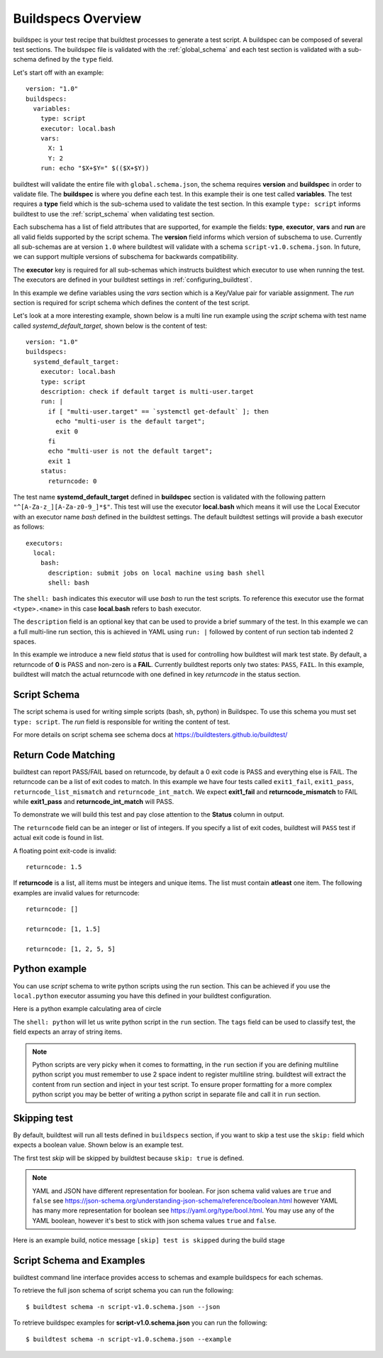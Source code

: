 .. _buildspec_overview:

Buildspecs Overview
========================

buildspec is your test recipe that buildtest processes to generate a test script.
A buildspec can be composed of several test sections. The buildspec file is
validated with the :ref:`global_schema` and each test section is validated with
a sub-schema defined by the ``type`` field.

Let's start off with an example::

    version: "1.0"
    buildspecs:
      variables:
        type: script
        executor: local.bash
        vars:
          X: 1
          Y: 2
        run: echo "$X+$Y=" $(($X+$Y))

buildtest will validate the entire file with ``global.schema.json``, the schema
requires **version** and **buildspec** in order to validate file. The **buildspec**
is where you define each test. In this example their is one test called **variables**.
The test requires a **type** field which is the sub-schema used to validate the
test section. In this example ``type: script`` informs buildtest to use the :ref:`script_schema`
when validating test section.

Each subschema has a list of field attributes that are supported, for example the
fields: **type**, **executor**, **vars** and **run** are all valid fields supported
by the script schema. The **version** field informs which version of subschema to use.
Currently all sub-schemas are at version ``1.0`` where buildtest will validate
with a schema ``script-v1.0.schema.json``. In future, we can support multiple versions
of subschema for backwards compatibility.

The **executor** key is required for all sub-schemas which instructs buildtest
which executor to use when running the test. The executors are defined in your
buildtest settings in :ref:`configuring_buildtest`.

In this example we define variables using the `vars` section which is a Key/Value
pair for variable assignment. The `run` section is required for script schema which
defines the content of the test script.

Let's look at a more interesting example, shown below is a multi line run
example using the `script` schema with test name called
`systemd_default_target`, shown below is the content of test::

    version: "1.0"
    buildspecs:
      systemd_default_target:
        executor: local.bash
        type: script
        description: check if default target is multi-user.target
        run: |
          if [ "multi-user.target" == `systemctl get-default` ]; then
            echo "multi-user is the default target";
            exit 0
          fi
          echo "multi-user is not the default target";
          exit 1
        status:
          returncode: 0

The test name **systemd_default_target** defined in **buildspec** section is
validated with the following pattern ``"^[A-Za-z_][A-Za-z0-9_]*$"``. This test
will use the executor **local.bash** which means it will use the Local Executor
with an executor name `bash` defined in the buildtest settings. The default
buildtest settings will provide a bash executor as follows::

    executors:
      local:
        bash:
          description: submit jobs on local machine using bash shell
          shell: bash

The ``shell: bash`` indicates this executor will use `bash` to run the test scripts.
To reference this executor use the format ``<type>.<name>`` in this case **local.bash**
refers to bash executor.

The ``description`` field is an optional key that can be used to provide a brief
summary of the test. In this example we can a full multi-line run section, this
is achieved in YAML using ``run: |`` followed by content of run section tab indented
2 spaces.

In this example we introduce a new field `status` that is used for controlling how
buildtest will mark test state. By default, a returncode of **0** is PASS and non-zero
is a **FAIL**. Currently buildtest reports only two states: ``PASS``, ``FAIL``.
In this example, buildtest will match the actual returncode with one defined
in key `returncode` in the status section.

.. _script_schema:

Script Schema
---------------

The script schema is used for writing simple scripts (bash, sh, python) in Buildspec.
To use this schema you must set ``type: script``. The `run` field is responsible
for writing the content of test.

For more details on script schema see schema docs at https://buildtesters.github.io/buildtest/


Return Code Matching
---------------------

buildtest can report PASS/FAIL based on returncode, by default a 0 exit code is PASS
and everything else is FAIL. The returncode can be a list of exit codes to match.
In this example we have four tests called ``exit1_fail``, ``exit1_pass``,
``returncode_list_mismatch`` and ``returncode_int_match``.  We expect **exit1_fail** and
**returncode_mismatch** to FAIL while **exit1_pass** and **returncode_int_match**
will PASS.

.. program-output:: cat ../tutorials/pass_returncode.yml

To demonstrate we will build this test and pay close attention to the **Status**
column in output.

.. program-output:: cat docgen/schemas/pass_returncode.txt


The ``returncode`` field can be an integer or list of integers. If you specify
a list of exit codes, buildtest will ``PASS`` test if actual exit code is found in
list.

A floating point exit-code is invalid::

  returncode: 1.5

If **returncode** is a list, all items must be integers and unique items.
The list must contain **atleast** one item. The following examples are invalid
values for returncode::

  returncode: []

  returncode: [1, 1.5]

  returncode: [1, 2, 5, 5]

Python example
---------------

You can use *script* schema to write python scripts using the run section. This
can be achieved if you use the ``local.python`` executor assuming you have this
defined in your buildtest configuration.

Here is a python example calculating area of circle

.. program-output:: cat ../tutorials/python-shell.yml


The ``shell: python`` will let us write python script in the ``run`` section.
The ``tags`` field can be used to classify test, the field expects an array of
string items.

.. note::
    Python scripts are very picky when it comes to formatting, in the ``run`` section
    if you are defining multiline python script you must remember to use 2 space indent
    to register multiline string. buildtest will extract the content from run section
    and inject in your test script. To ensure proper formatting for a more complex python
    script you may be better of writing a python script in separate file and call it
    in ``run`` section.

Skipping test
-------------

By default, buildtest will run all tests defined in ``buildspecs`` section, if you
want to skip a test use the ``skip:`` field which expects a boolean value. Shown
below is an example test.

.. program-output:: cat ../tutorials/skip_tests.yml

The first test `skip` will be skipped by buildtest because ``skip: true`` is defined.

.. note::

    YAML and JSON have different representation for boolean. For json schema
    valid values are ``true`` and ``false`` see https://json-schema.org/understanding-json-schema/reference/boolean.html
    however YAML has many more representation for boolean see https://yaml.org/type/bool.html. You
    may use any of the YAML boolean, however it's best to stick with json schema values
    ``true`` and ``false``.


Here is an example build, notice message ``[skip] test is skipped`` during the build
stage

.. program-output:: cat docgen/schemas/skip_tests.txt

Script Schema and Examples
---------------------------------------

buildtest command line interface provides access to schemas and example buildspecs
for each schemas.

To retrieve the full json schema of script schema you can run the following::

  $ buildtest schema -n script-v1.0.schema.json --json

To retrieve buildspec examples for **script-v1.0.schema.json** you can run the following::

  $ buildtest schema -n script-v1.0.schema.json --example

